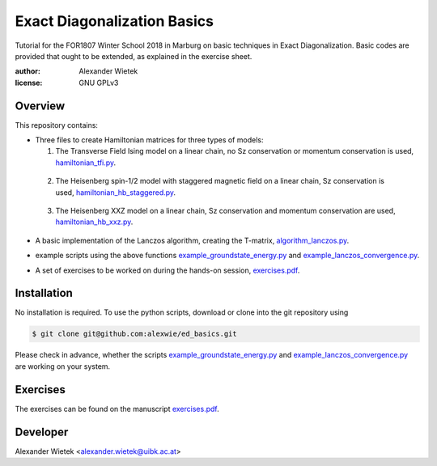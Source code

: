 Exact Diagonalization Basics
=============================

Tutorial for the FOR1807  Winter School 2018 in Marburg on
basic techniques in Exact Diagonalization. Basic codes are provided
that ought to be extended, as explained in the exercise sheet.

:author: Alexander Wietek
:license: GNU GPLv3

Overview
-------------
This repository contains:

- Three files to create Hamiltonian matrices for three types of models:
  
  1. The Transverse Field Ising model on a linear chain,
     no Sz conservation or momentum conservation is used,
     hamiltonian_tfi.py_.

.. _hamiltonian_tfi.py: hamiltonian_tfi.py

  2. The Heisenberg spin-1/2 model with staggered magnetic field
     on a linear chain, Sz conservation is used,
     hamiltonian_hb_staggered.py_.

.. _hamiltonian_hb_staggered.py: hamiltonian_hb_staggered.py

  3. The Heisenberg XXZ model on a linear chain, Sz conservation and
     momentum conservation are used, hamiltonian_hb_xxz.py_.

.. _hamiltonian_hb_xxz.py: hamiltonian_hb_xxz.py

- A basic implementation of the Lanczos algorithm, creating the T-matrix,
  algorithm_lanczos.py_.

.. _algorithm_lanczos.py: algorithm_lanczos.py
  
- example scripts using the above functions example_groundstate_energy.py_
  and example_lanczos_convergence.py_.

.. _example_groundstate_energy.py: example_groundstate_energy.py
.. _example_lanczos_convergence.py: example_lanczos_convergence.py

- A set of exercises to be worked on during the hands-on session, exercises.pdf_.

.. _exercises.pdf: exercises/exercises.pdf

Installation
-------------
No installation is required. To use the python scripts, download
or clone into the git repository using

.. code-block:: bash
		
    $ git clone git@github.com:alexwie/ed_basics.git


Please check in advance, whether the scripts example_groundstate_energy.py_
and example_lanczos_convergence.py_ are working on your system.

Exercises
-------------
The exercises can be found on the manuscript exercises.pdf_.

Developer
-------------
Alexander Wietek <alexander.wietek@uibk.ac.at>
